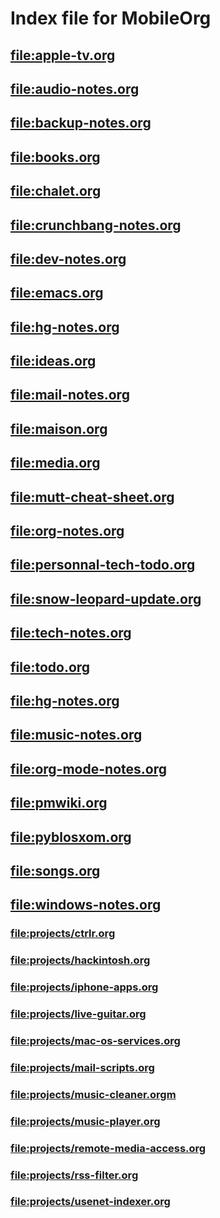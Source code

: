 * Index file for MobileOrg
** file:apple-tv.org    
** file:audio-notes.org 
** file:backup-notes.org
** [[file:books.org]]
** [[file:chalet.org]]
** file:crunchbang-notes.org
** file:dev-notes.org
** [[file:emacs.org]]
** file:hg-notes.org
** file:ideas.org
** [[file:mail-notes.org]]
** [[file:maison.org]]
** [[file:media.org]]
** [[file:mutt-cheat-sheet.org]]
** [[file:org-notes.org]]
** [[file:personnal-tech-todo.org]]
** [[file:snow-leopard-update.org]]
** [[file:tech-notes.org]]
** [[file:todo.org]]
** file:hg-notes.org
** file:music-notes.org
** file:org-mode-notes.org
** file:pmwiki.org
** file:pyblosxom.org
** file:songs.org
** file:windows-notes.org
*** file:projects/ctrlr.org
*** file:projects/hackintosh.org
*** file:projects/iphone-apps.org
*** file:projects/live-guitar.org
*** file:projects/mac-os-services.org
*** file:projects/mail-scripts.org
*** file:projects/music-cleaner.orgm
*** file:projects/music-player.org
*** file:projects/remote-media-access.org
*** file:projects/rss-filter.org
*** file:projects/usenet-indexer.org
